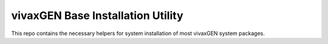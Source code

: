 vivaxGEN Base Installation Utility
==================================

This repo contains the necessary helpers for system installation of most
vivaxGEN system packages.
